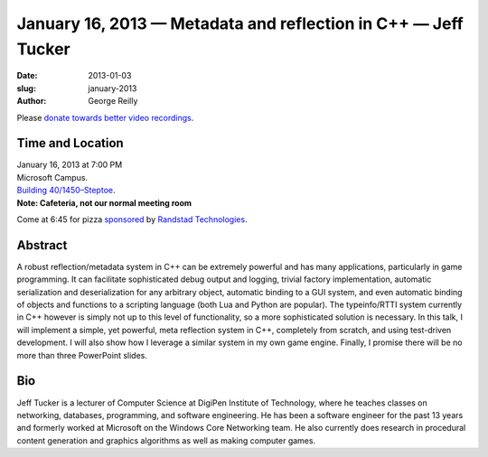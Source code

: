 January 16, 2013 — Metadata and reflection in C++ — Jeff Tucker
###############################################################

:date: 2013-01-03
:slug: january-2013
:author: George Reilly

Please `donate towards better video recordings <|filename|/00-camera-donations.rst>`_.

Time and Location
~~~~~~~~~~~~~~~~~

| January 16, 2013 at 7:00 PM
| Microsoft Campus.
| `Building 40/1450–Steptoe <http://www.bing.com/maps/?v=2&where1=Microsoft+Building+40>`_.
| **Note: Cafeteria, not our normal meeting room**

Come at 6:45 for pizza
`sponsored <|filename|/about/sponsors-howto.rst>`_ by
`Randstad Technologies <http://technologies.randstadusa.com/>`_.

Abstract
~~~~~~~~

A robust reflection/metadata system in C++ can be extremely powerful
and has many applications, particularly in game programming.
It can facilitate sophisticated debug output and logging,
trivial factory implementation, 
automatic serialization and deserialization for any arbitrary object,
automatic binding to a GUI system,
and even automatic binding of objects and functions to a scripting language
(both Lua and Python are popular).
The typeinfo/RTTI system currently in C++ however
is simply not up to this level of functionality,
so a more sophisticated solution is necessary.
In this talk, I will implement a simple, yet powerful, meta reflection system in C++, 
completely from scratch,
and using test-driven development.
I will also show how I leverage a similar system in my own game engine.
Finally, I promise there will be no more than three PowerPoint slides.

Bio
~~~

Jeff Tucker is a lecturer of Computer Science
at DigiPen Institute of Technology,
where he teaches classes on networking, databases, programming, and 
software engineering.
He has been a software engineer for the past 13 years 
and formerly worked at Microsoft on the Windows Core Networking team.
He also currently does research in procedural content generation
and graphics algorithms as well as making computer games.
